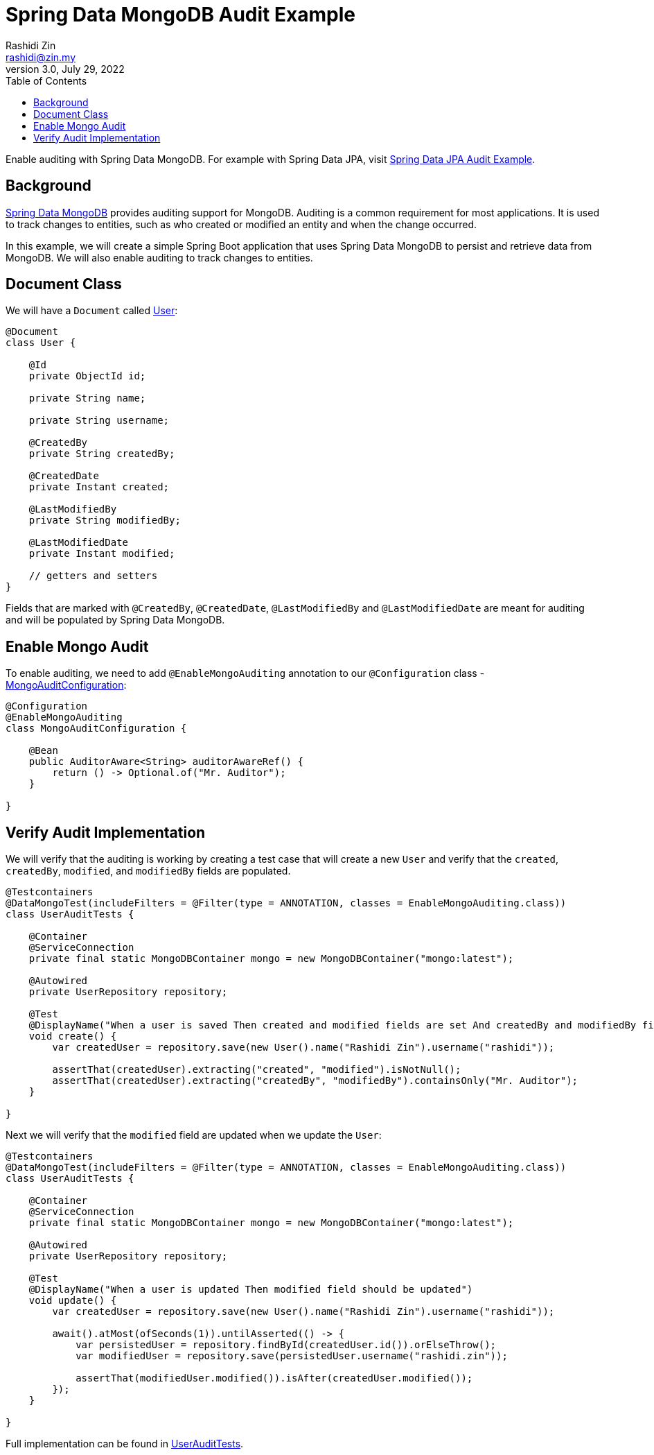 = Spring Data MongoDB Audit Example
:source-highlighter: highlight.js
Rashidi Zin <rashidi@zin.my>
3.0, July 29, 2022
:toc:
:nofooter:
:icons: font
:url-quickref: https://github.com/rashidi/spring-boot-tutorials/tree/master/data-mongodb-audit

Enable auditing with Spring Data MongoDB. For example with Spring Data JPA, visit link:../data-jpa-audit/[Spring Data JPA Audit Example].


== Background

https://spring.io/projects/spring-data-mongodb[Spring Data MongoDB] provides auditing support for MongoDB. Auditing is a common requirement for most applications. It is used to track changes to entities, such as who created or modified an entity and when the change occurred.

In this example, we will create a simple Spring Boot application that uses Spring Data MongoDB to persist and retrieve data from MongoDB. We will also enable auditing to track changes to entities.

== Document Class
We will have a `Document` called link:{url-quickref}/src/main/java/zin/rashidi/boot/data/mongodb/user/User.java[User]:

[source,java]
----
@Document
class User {

    @Id
    private ObjectId id;

    private String name;

    private String username;

    @CreatedBy
    private String createdBy;

    @CreatedDate
    private Instant created;

    @LastModifiedBy
    private String modifiedBy;

    @LastModifiedDate
    private Instant modified;

    // getters and setters
}
----

Fields that are marked with `@CreatedBy`, `@CreatedDate`, `@LastModifiedBy` and `@LastModifiedDate`  are meant for auditing and will be populated by Spring Data MongoDB.

== Enable Mongo Audit
To enable auditing, we need to add `@EnableMongoAuditing` annotation to our `@Configuration` class - link:{url-quickref}/src/main/java/zin/rashidi/boot/data/mongodb/audit/MongoAuditConfiguration.java[MongoAuditConfiguration]:

[source,java]
----
@Configuration
@EnableMongoAuditing
class MongoAuditConfiguration {

    @Bean
    public AuditorAware<String> auditorAwareRef() {
        return () -> Optional.of("Mr. Auditor");
    }

}
----

== Verify Audit Implementation
We will verify that the auditing is working by creating a test case that will create a new `User` and verify that the `created`, `createdBy`, `modified`, and `modifiedBy` fields are populated.

[source,java]
----
@Testcontainers
@DataMongoTest(includeFilters = @Filter(type = ANNOTATION, classes = EnableMongoAuditing.class))
class UserAuditTests {

    @Container
    @ServiceConnection
    private final static MongoDBContainer mongo = new MongoDBContainer("mongo:latest");

    @Autowired
    private UserRepository repository;

    @Test
    @DisplayName("When a user is saved Then created and modified fields are set And createdBy and modifiedBy fields are set to Mr. Auditor")
    void create() {
        var createdUser = repository.save(new User().name("Rashidi Zin").username("rashidi"));

        assertThat(createdUser).extracting("created", "modified").isNotNull();
        assertThat(createdUser).extracting("createdBy", "modifiedBy").containsOnly("Mr. Auditor");
    }

}
----

Next we will verify that the `modified` field are updated when we update the `User`:

[source,java]
----
@Testcontainers
@DataMongoTest(includeFilters = @Filter(type = ANNOTATION, classes = EnableMongoAuditing.class))
class UserAuditTests {

    @Container
    @ServiceConnection
    private final static MongoDBContainer mongo = new MongoDBContainer("mongo:latest");

    @Autowired
    private UserRepository repository;

    @Test
    @DisplayName("When a user is updated Then modified field should be updated")
    void update() {
        var createdUser = repository.save(new User().name("Rashidi Zin").username("rashidi"));

        await().atMost(ofSeconds(1)).untilAsserted(() -> {
            var persistedUser = repository.findById(createdUser.id()).orElseThrow();
            var modifiedUser = repository.save(persistedUser.username("rashidi.zin"));

            assertThat(modifiedUser.modified()).isAfter(createdUser.modified());
        });
    }

}
----

Full implementation can be found in link:{url-quickref}/src/test/java/zin/rashidi/boot/data/mongodb/user/UserAuditTests.java[UserAuditTests].
